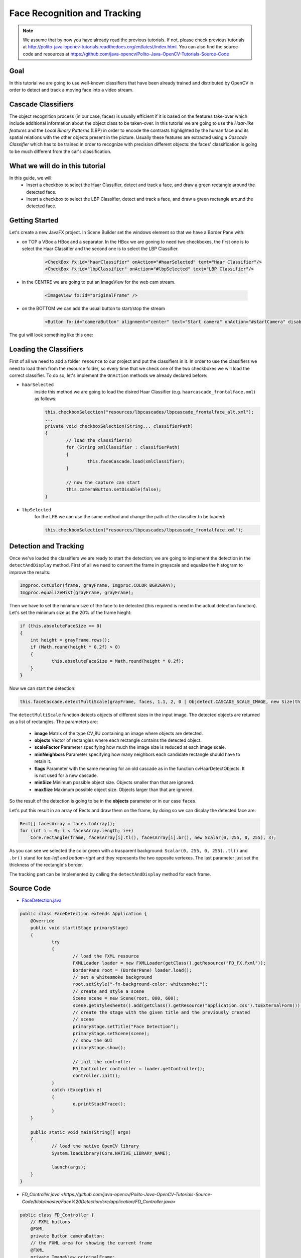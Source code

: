 =============================
Face Recognition and Tracking
=============================

.. note:: We assume that by now you have already read the previous tutorials. If not, please check previous tutorials at `<http://polito-java-opencv-tutorials.readthedocs.org/en/latest/index.html>`_. You can also find the source code and resources at `<https://github.com/java-opencv/Polito-Java-OpenCV-Tutorials-Source-Code>`_

Goal
----
In this tutorial we are going to use well-known classifiers that have been already trained and distributed by OpenCV in order to detect and track a moving face into a video stream.

Cascade Classifiers
-------------------
The object recognition process (in our case, faces) is usually efficient if it is based on the features take-over which include additional information about the object class to be taken-over. In this tutorial we are going to use the *Haar-like features* and the *Local Binary Patterns* (LBP) in order to encode the contrasts highlighted by the human face and its spatial relations with the other objects present in the picture.
Usually these features are extracted using a *Cascade Classifier* which has to be trained in order to recognize with precision different objects: the faces' classification is going to be much different from the car's classification.

What we will do in this tutorial
--------------------------------
In this guide, we will:
 * Insert a checkbox to select the Haar Classifier, detect and track a face, and draw a green rectangle around the detected face.
 * Inesrt a checkbox to select the LBP Classifier, detect and track a face, and draw a green rectangle around the detected face.

Getting Started
---------------
Let's create a new JavaFX project. In Scene Builder set the windows element so that we have a Border Pane with:

- on TOP a VBox a HBox and a separator. In the HBox we are goning to need two checkboxes, the first one is to select the Haar Classifier and the second one is to select the LBP Classifier.

	.. code-block:: xml

		<CheckBox fx:id="haarClassifier" onAction="#haarSelected" text="Haar Classifier"/>
		<CheckBox fx:id="lbpClassifier" onAction="#lbpSelected" text="LBP Classifier"/>

- in the CENTRE we are going to put an ImageView for the web cam stream.

	.. code-block:: xml
		
		<ImageView fx:id="originalFrame" />

- on the BOTTOM we can add the usual button to start/stop the stream

	.. code-block:: xml

		<Button fx:id="cameraButton" alignment="center" text="Start camera" onAction="#startCamera" disable="true" />

The gui will look something like this one:

.. image:: _static/08-00.png

Loading the Classifiers
-----------------------
First of all we need to add a folder ``resource`` to our project and put the classifiers in it.
In order to use the classifiers we need to load them from the resource folder, so every time that we check one of the two checkboxes we will load the correct classifier.
To do so, let's implement the ``OnAction`` methods we already declared before:

- ``haarSelected``
	inside this method we are going to load the disired Haar Classifier (e.g. ``haarcascade_frontalface.xml``) as follows:

	.. code-block:: java

		this.checkboxSelection("resources/lbpcascades/lbpcascade_frontalface_alt.xml");
		...
		private void checkboxSelection(String... classifierPath)
		{
			// load the classifier(s)
			for (String xmlClassifier : classifierPath)
			{
				this.faceCascade.load(xmlClassifier);
			}
		
			// now the capture can start
			this.cameraButton.setDisable(false);
		}

- ``lbpSelected``
	for the LPB we can use the same method and change the path of the classifier to be loaded:

	.. code-block:: java

		this.checkboxSelection("resources/lbpcascades/lbpcascade_frontalface.xml");

Detection and Tracking
----------------------
Once we've loaded the classifiers we are ready to start the detection; we are going to implement the detection in the ``detectAndDisplay`` method.
First of all we need to convert the frame in grayscale and equalize the histogram to improve the results:

.. code-block:: java

    Imgproc.cvtColor(frame, grayFrame, Imgproc.COLOR_BGR2GRAY);
    Imgproc.equalizeHist(grayFrame, grayFrame);

Then we have to set the minimum size of the face to be detected (this required is need in the actual detection function). Let's set the minimum size as the 20% of the frame hieght:

.. code-block:: java

    if (this.absoluteFaceSize == 0)
    {
	int height = grayFrame.rows();
	if (Math.round(height * 0.2f) > 0)
	{
		this.absoluteFaceSize = Math.round(height * 0.2f);
	}
    }

Now we can start the detection:

.. code-block:: java

    this.faceCascade.detectMultiScale(grayFrame, faces, 1.1, 2, 0 | Objdetect.CASCADE_SCALE_IMAGE, new Size(this.absoluteFaceSize, this.absoluteFaceSize), new Size());

The ``detectMultiScale`` function detects objects of different sizes in the input image. The detected objects are returned as a list of rectangles.
The parameters are:

 - **image** Matrix of the type CV_8U containing an image where objects are detected. 
 - **objects** Vector of rectangles where each rectangle contains the detected object. 
 - **scaleFactor** Parameter specifying how much the image size is reduced at each image scale. 
 - **minNeighbors** Parameter specifying how many neighbors each candidate rectangle should have to retain it. 
 - **flags** Parameter with the same meaning for an old cascade as in the function cvHaarDetectObjects. It is not used for a new cascade. 
 - **minSize** Minimum possible object size. Objects smaller than that are ignored. 
 - **maxSize** Maximum possible object size. Objects larger than that are ignored.

So the result of the detection is going to be in the **objects** parameter or in our case ``faces``.

Let's put this result in an array of Rects and draw them on the frame, by doing so we can display the detected face are:

.. code-block:: java

    Rect[] facesArray = faces.toArray();
    for (int i = 0; i < facesArray.length; i++)
	Core.rectangle(frame, facesArray[i].tl(), facesArray[i].br(), new Scalar(0, 255, 0, 255), 3);

As you can see we selected the color green with a trasparent background: ``Scalar(0, 255, 0, 255)``.
``.tl()`` and ``.br()`` stand for *top-left* and *bottom-right* and they represents the two opposite vertexes.
The last parameter just set the thickness of the rectangle's border.

The tracking part can be implemented by calling the ``detectAndDisplay`` method for each frame.

.. image:: _static/08-01.png

.. image:: _static/08-02.png

Source Code
-----------
-  `FaceDetection.java <https://github.com/java-opencv/Polito-Java-OpenCV-Tutorials-Source-Code/blob/master/Face%20Detection/src/application/FaceDetection.java>`_

.. code-block:: java

    public class FaceDetection extends Application {
	@Override
	public void start(Stage primaryStage)
	{
		try
		{
			// load the FXML resource
			FXMLLoader loader = new FXMLLoader(getClass().getResource("FD_FX.fxml"));
			BorderPane root = (BorderPane) loader.load();
			// set a whitesmoke background
			root.setStyle("-fx-background-color: whitesmoke;");
			// create and style a scene
			Scene scene = new Scene(root, 800, 600);
			scene.getStylesheets().add(getClass().getResource("application.css").toExternalForm());
			// create the stage with the given title and the previously created
			// scene
			primaryStage.setTitle("Face Detection");
			primaryStage.setScene(scene);
			// show the GUI
			primaryStage.show();
			
			// init the controller
			FD_Controller controller = loader.getController();
			controller.init();
		}
		catch (Exception e)
		{
			e.printStackTrace();
		}
	}
	
	public static void main(String[] args)
	{
		// load the native OpenCV library
		System.loadLibrary(Core.NATIVE_LIBRARY_NAME);
		
		launch(args);
	}
    }

- `FD_Controller.java <https://github.com/java-opencv/Polito-Java-OpenCV-Tutorials-Source-Code/blob/master/Face%20Detection/src/application/FD_Controller.java>`

.. code-block:: java

    public class FD_Controller {
	// FXML buttons
	@FXML
	private Button cameraButton;
	// the FXML area for showing the current frame
	@FXML
	private ImageView originalFrame;
	// checkbox for selecting the Haar Classifier
	@FXML
	private CheckBox haarClassifier;
	// checkbox for selecting the LBP Classifier
	@FXML
	private CheckBox lbpClassifier;
	
	// a timer for acquiring the video stream
	private Timer timer;
	// the OpenCV object that performs the video capture
	private VideoCapture capture;
	// a flag to change the button behavior
	private boolean cameraActive;
	// the face cascade classifier object
	private CascadeClassifier faceCascade;
	// minimum face size
	private int absoluteFaceSize;
	private Image CamStream;
	
	/**
	 * Init the controller variables
	 */
	protected void init()
	{
		this.capture = new VideoCapture();
		this.faceCascade = new CascadeClassifier();
		this.absoluteFaceSize = 0;
	}
	
	/**
	 * The action triggered by pushing the button on the GUI
	 */
	@FXML
	protected void startCamera()
	{
		if (!this.cameraActive)
		{
			// disable setting checkboxes
			this.haarClassifier.setDisable(true);
			this.lbpClassifier.setDisable(true);
			
			// start the video capture
			this.capture.open(0);
			
			// is the video stream available?
			if (this.capture.isOpened())
			{
				this.cameraActive = true;
				
				// grab a frame every 33 ms (30 frames/sec)
				TimerTask frameGrabber = new TimerTask() {
					@Override
					public void run()
					{
						CamStream = grabFrame();
						Platform.runLater(new Runnable() {
							@Override
				            public void run() {
								
								// show the original frames
								originalFrame.setImage(CamStream);
								// set fixed width
								originalFrame.setFitWidth(600);
								// preserve image ratio
								originalFrame.setPreserveRatio(true);
								
				            	}
							});
					}
				};
				this.timer = new Timer();
				this.timer.schedule(frameGrabber, 0, 33);
				
				// update the button content
				this.cameraButton.setText("Stop Camera");
			}
			else
			{
				// log the error
				System.err.println("Failed to open the camera connection...");
			}
		}
		else
		{
			// the camera is not active at this point
			this.cameraActive = false;
			// update again the button content
			this.cameraButton.setText("Start Camera");
			// enable setting checkboxes
			this.haarClassifier.setDisable(false);
			this.lbpClassifier.setDisable(false);
			
			// stop the timer
			if (this.timer != null)
			{
				this.timer.cancel();
				this.timer = null;
			}
			// release the camera
			this.capture.release();
			// clean the image area
			originalFrame.setImage(null);
		}
	}
	
	/**
	 * Get a frame from the opened video stream (if any)
	 * 
	 * @return the {@link Image} to show
	 */
	private Image grabFrame()
	{
		// init everything
		Image imageToShow = null;
		Mat frame = new Mat();
		
		// check if the capture is open
		if (this.capture.isOpened())
		{
			try
			{
				// read the current frame
				this.capture.read(frame);
				
				// if the frame is not empty, process it
				if (!frame.empty())
				{
					// face detection
					this.detectAndDisplay(frame);
					
					// convert the Mat object (OpenCV) to Image (JavaFX)
					imageToShow = mat2Image(frame);
				}
				
			}
			catch (Exception e)
			{
				// log the (full) error
				System.err.print("ERROR");
				e.printStackTrace();
			}
		}
		
		return imageToShow;
	}
	
	/**
	 * Perform face detection and show a rectangle around the detected face.
	 * 
	 * @param frame
	 *            the current frame
	 */
	private void detectAndDisplay(Mat frame)
	{
		// init
		MatOfRect faces = new MatOfRect();
		Mat grayFrame = new Mat();
		
		// convert the frame in gray scale
		Imgproc.cvtColor(frame, grayFrame, Imgproc.COLOR_BGR2GRAY);
		// equalize the frame histogram to improve the result
		Imgproc.equalizeHist(grayFrame, grayFrame);
		
		// compute minimum face size (20% of the frame height)
		if (this.absoluteFaceSize == 0)
		{
			int height = grayFrame.rows();
			if (Math.round(height * 0.2f) > 0)
			{
				this.absoluteFaceSize = Math.round(height * 0.2f);
			}
		}
		
		// detect faces
		this.faceCascade.detectMultiScale(grayFrame, faces, 1.1, 2, 0 | Objdetect.CASCADE_SCALE_IMAGE, new Size(
				this.absoluteFaceSize, this.absoluteFaceSize), new Size());
		
		// each rectangle in faces is a face
		Rect[] facesArray = faces.toArray();
		for (int i = 0; i < facesArray.length; i++)
			Core.rectangle(frame, facesArray[i].tl(), facesArray[i].br(), new Scalar(0, 255, 0, 255), 3);
		
	}
	
	/**
	 * When the Haar checkbox is selected, deselect the other one and load the
	 * proper XML classifier
	 * 
	 */
	@FXML
	protected void haarSelected()
	{
		// check whether the lpb checkbox is selected and deselect it
		if (this.lbpClassifier.isSelected())
			this.lbpClassifier.setSelected(false);
		
		this.checkboxSelection("resources/haarcascades/haarcascade_frontalface_alt.xml");
	}
	
	/**
	 * 
	 When the LBP checkbox is selected, deselect the other one and load the
	 * proper XML classifier
	 */
	@FXML
	protected void lbpSelected()
	{
		// check whether the haar checkbox is selected and deselect it
		if (this.haarClassifier.isSelected())
			this.haarClassifier.setSelected(false);
		
		this.checkboxSelection("resources/lbpcascades/lbpcascade_frontalface.xml");
	}
	
	/**
	 * Common operation for both checkbox selections
	 * 
	 * @param classifierPath
	 *            the absolute path where the XML file representing a training
	 *            set for a classifier is present
	 */
	private void checkboxSelection(String... classifierPath)
	{
		// load the classifier(s)
		for (String xmlClassifier : classifierPath)
		{
			this.faceCascade.load(xmlClassifier);
		}
		
		// now the capture can start
		this.cameraButton.setDisable(false);
	}
	
	/**
	 * Convert a Mat object (OpenCV) in the corresponding Image for JavaFX
	 * 
	 * @param frame
	 *            the {@link Mat} representing the current frame
	 * @return the {@link Image} to show
	 */
	private Image mat2Image(Mat frame)
	{
		// create a temporary buffer
		MatOfByte buffer = new MatOfByte();
		// encode the frame in the buffer, according to the PNG format
		Highgui.imencode(".png", frame, buffer);
		// build and return an Image created from the image encoded in the
		// buffer
		return new Image(new ByteArrayInputStream(buffer.toArray()));
	}
    }

- `FD_FX.fxml <https://github.com/java-opencv/Polito-Java-OpenCV-Tutorials-Source-Code/blob/master/Face%20Detection/src/application/FD_FX.fxml>`_

.. code-block:: xml


    <BorderPane xmlns:fx="http://javafx.com/fxml/1" fx:controller="application.FD_Controller">
	<top>
		<VBox>
			<HBox alignment="CENTER" spacing="10">
				<padding>
					<Insets top="10" bottom="10" />
				</padding>
				<CheckBox fx:id="haarClassifier" onAction="#haarSelected" text="Haar Classifier"/>
				<CheckBox fx:id="lbpClassifier" onAction="#lbpSelected" text="LBP Classifier"/>
			</HBox>
			<Separator />
		</VBox>
	</top>
	<center>
		<VBox alignment="CENTER">
			<padding>
				<Insets right="10" left="10" />
			</padding>
			<ImageView fx:id="originalFrame" />
		</VBox>
	</center>
	<bottom>
		<HBox alignment="CENTER">
			<padding>
				<Insets top="25" right="25" bottom="25" left="25" />
			</padding>
			<Button fx:id="cameraButton" alignment="center" text="Start camera" onAction="#startCamera" disable="true" />
		</HBox>
	</bottom>
    </BorderPane>
